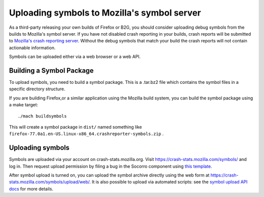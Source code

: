 Uploading symbols to Mozilla's symbol server
============================================

As a third-party releasing your own builds of Firefox or B2G, you should
consider uploading debug symbols from the builds to Mozilla's symbol
server. If you have not disabled crash reporting in your builds, crash
reports will be submitted to `Mozilla's crash reporting
server <https://crash-stats.mozilla.com/>`__. Without the debug symbols
that match your build the crash reports will not contain actionable
information.

Symbols can be uploaded either via a web browser or a web API.


Building a Symbol Package
-------------------------

To upload symbols, you need to build a symbol package. This is a
.tar.bz2 file which contains the symbol files in a specific directory
structure.

If you are building Firefox,or a similar application using the Mozilla
build system, you can build the symbol package using a make target:

::

   ./mach buildsymbols

This will create a symbol package in ``dist/`` named something like
``firefox-77.0a1.en-US.linux-x86_64.crashreporter-symbols.zip`` .


Uploading symbols
-----------------

Symbols are uploaded via your account on crash-stats.mozilla.org. Visit
https://crash-stats.mozilla.com/symbols/ and log in. Then request upload
permission by filing a bug in the Socorro component using `this
template <https://bugzilla.mozilla.org/enter_bug.cgi?assigned_to=nobody%40mozilla.org&bug_ignored=0&bug_severity=normal&bug_status=NEW&cc=benjamin%40smedbergs.us&cc=chris.lonnen%40gmail.com&cf_blocking_b2g=---&cf_fx_iteration=---&cf_fx_points=---&cf_status_b2g_1_4=---&cf_status_b2g_2_0=---&cf_status_b2g_2_0m=---&cf_status_b2g_2_1=---&cf_status_b2g_2_2=---&cf_status_firefox32=---&cf_status_firefox33=---&cf_status_firefox34=---&cf_status_firefox35=---&cf_status_firefox_esr31=---&cf_tracking_firefox32=---&cf_tracking_firefox33=---&cf_tracking_firefox34=---&cf_tracking_firefox35=---&cf_tracking_firefox_esr31=---&cf_tracking_firefox_relnote=---&cf_tracking_relnote_b2g=---&comment=What%20Persona%20account%20%28email%29%20are%20you%20requesting%20access%20for%3F%0D%0A...%0D%0A%0D%0AWhat%20symbols%20will%20you%20be%20uploading%20using%20this%20account%3F%0D%0A...%0D%0A%0D%0AIs%20there%20somebody%20at%20Mozilla%20who%20can%20vouch%20for%20you%3F%0D%0A...%0D%0A&component=Infra&contenttypemethod=autodetect&contenttypeselection=text%2Fplain&defined_groups=1&flag_type-37=X&flag_type-4=X&flag_type-607=X&flag_type-781=X&flag_type-787=X&flag_type-791=X&flag_type-800=X&flag_type-803=X&form_name=enter_bug&maketemplate=Remember%20values%20as%20bookmarkable%20template&op_sys=All&priority=--&product=Socorro&rep_platform=All&short_desc=Symbol-upload%20permission%20for%20%3CPerson%3E&target_milestone=---&version=unspecified&format=__default__>`__.

After symbol upload is turned on, you can upload the symbol archive
directly using the web form at
https://crash-stats.mozilla.com/symbols/upload/web/. It is also possible
to upload via automated scripts: see the `symbol upload API
docs <https://crash-stats.mozilla.com/symbols/upload/api/>`__ for more
details.
